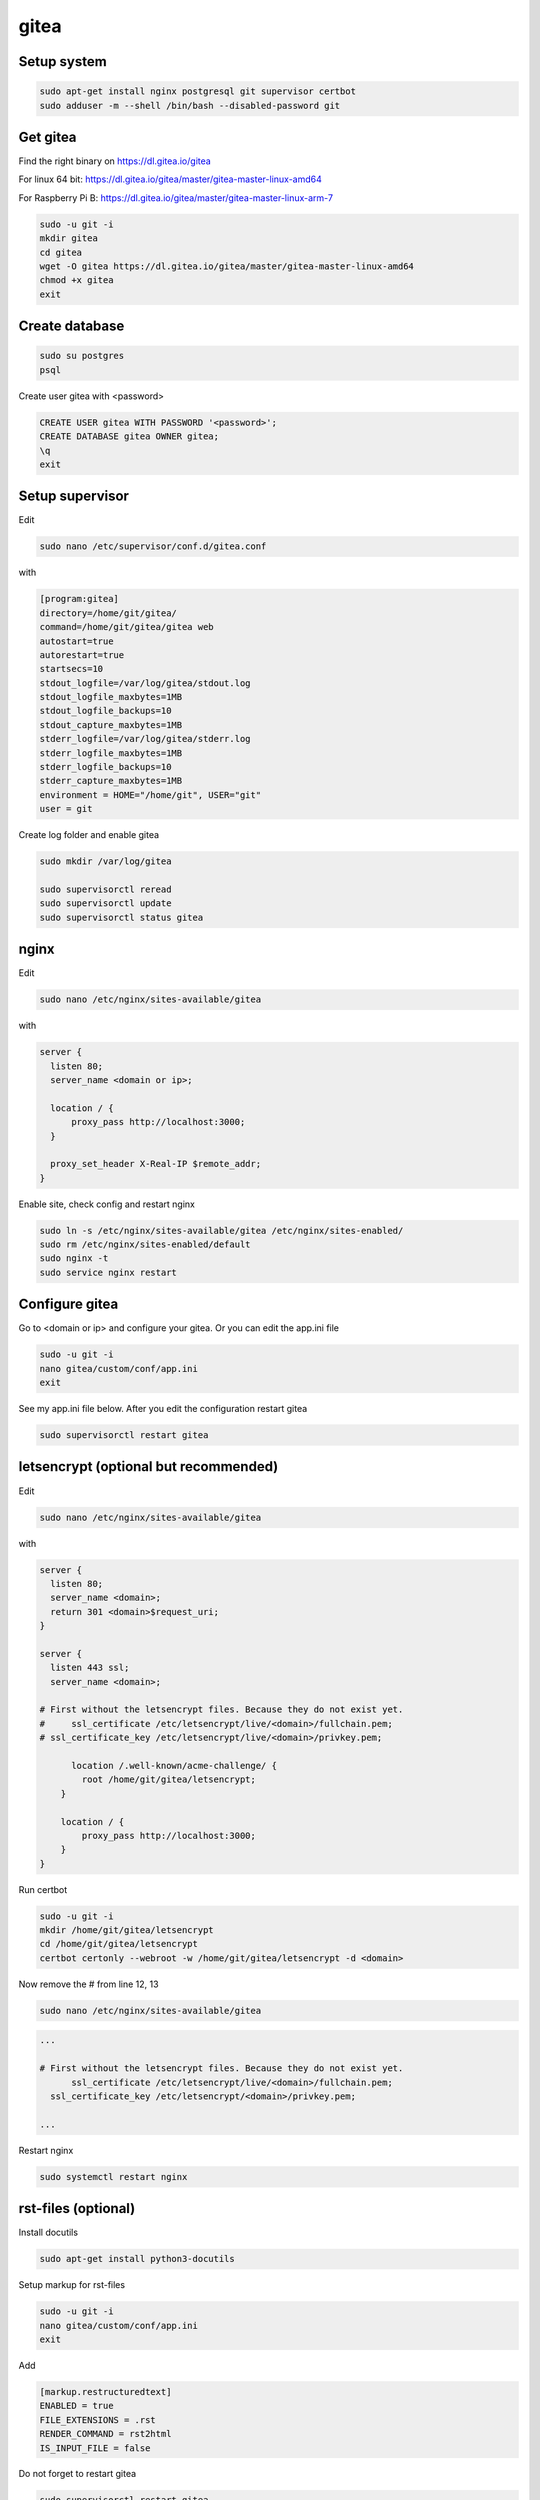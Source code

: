gitea
=====
Setup system
------------
.. code-block:: console

  sudo apt-get install nginx postgresql git supervisor certbot
  sudo adduser -m --shell /bin/bash --disabled-password git

Get gitea
---------
Find the right binary on https://dl.gitea.io/gitea

For linux 64 bit: https://dl.gitea.io/gitea/master/gitea-master-linux-amd64

For Raspberry Pi B: https://dl.gitea.io/gitea/master/gitea-master-linux-arm-7

.. code-block:: console

  sudo -u git -i
  mkdir gitea
  cd gitea
  wget -O gitea https://dl.gitea.io/gitea/master/gitea-master-linux-amd64
  chmod +x gitea
  exit

Create database
---------------
.. code-block:: console

  sudo su postgres
  psql

Create user gitea with <password>

.. code-block:: console

  CREATE USER gitea WITH PASSWORD '<password>';
  CREATE DATABASE gitea OWNER gitea;
  \q
  exit

Setup supervisor
----------------
Edit

.. code-block:: console

  sudo nano /etc/supervisor/conf.d/gitea.conf

with

.. code-block:: text

  [program:gitea]
  directory=/home/git/gitea/
  command=/home/git/gitea/gitea web
  autostart=true
  autorestart=true
  startsecs=10
  stdout_logfile=/var/log/gitea/stdout.log
  stdout_logfile_maxbytes=1MB
  stdout_logfile_backups=10
  stdout_capture_maxbytes=1MB
  stderr_logfile=/var/log/gitea/stderr.log
  stderr_logfile_maxbytes=1MB
  stderr_logfile_backups=10
  stderr_capture_maxbytes=1MB
  environment = HOME="/home/git", USER="git"
  user = git

Create log folder and enable gitea

.. code-block:: console

  sudo mkdir /var/log/gitea

  sudo supervisorctl reread
  sudo supervisorctl update
  sudo supervisorctl status gitea


nginx
-----
Edit

.. code-block:: console

  sudo nano /etc/nginx/sites-available/gitea


with

.. code-block:: text

  server {
    listen 80;
    server_name <domain or ip>;

    location / {
        proxy_pass http://localhost:3000;
    }

    proxy_set_header X-Real-IP $remote_addr;
  }

Enable site, check config and restart nginx

.. code-block:: console

  sudo ln -s /etc/nginx/sites-available/gitea /etc/nginx/sites-enabled/
  sudo rm /etc/nginx/sites-enabled/default
  sudo nginx -t
  sudo service nginx restart

Configure gitea
---------------
Go to <domain or ip> and configure your gitea. Or you can edit the app.ini file

.. code-block:: console

  sudo -u git -i
  nano gitea/custom/conf/app.ini
  exit

See my app.ini file below. After you edit the configuration restart gitea

.. code-block:: console

  sudo supervisorctl restart gitea

letsencrypt (optional but recommended)
--------------------------------------
Edit

.. code-block:: console

  sudo nano /etc/nginx/sites-available/gitea

with

.. code-block:: text

  server {
    listen 80;
    server_name <domain>;
    return 301 <domain>$request_uri;
  }

  server {
    listen 443 ssl;
    server_name <domain>;

  # First without the letsencrypt files. Because they do not exist yet.
  #	ssl_certificate /etc/letsencrypt/live/<domain>/fullchain.pem;
  # ssl_certificate_key /etc/letsencrypt/live/<domain>/privkey.pem;

  	location /.well-known/acme-challenge/ {
          root /home/git/gitea/letsencrypt;
      }

      location / {
          proxy_pass http://localhost:3000;
      }
  }

Run certbot

.. code-block:: console

  sudo -u git -i
  mkdir /home/git/gitea/letsencrypt
  cd /home/git/gitea/letsencrypt
  certbot certonly --webroot -w /home/git/gitea/letsencrypt -d <domain>

Now remove the # from line 12, 13

.. code-block:: console

  sudo nano /etc/nginx/sites-available/gitea

.. code-block:: text

  ...

  # First without the letsencrypt files. Because they do not exist yet.
   	ssl_certificate /etc/letsencrypt/live/<domain>/fullchain.pem;
    ssl_certificate_key /etc/letsencrypt/<domain>/privkey.pem;

  ...

Restart nginx

.. code-block:: console

  sudo systemctl restart nginx

rst-files (optional)
--------------------
Install docutils

.. code-block:: console

  sudo apt-get install python3-docutils

Setup markup for rst-files

.. code-block:: console

  sudo -u git -i
  nano gitea/custom/conf/app.ini
  exit

Add

.. code-block:: text

  [markup.restructuredtext]
  ENABLED = true
  FILE_EXTENSIONS = .rst
  RENDER_COMMAND = rst2html
  IS_INPUT_FILE = false

Do not forget to restart gitea

.. code-block:: console

  sudo supervisorctl restart gitea

My app.ini-file
---------------
.. code-block:: text

  APP_NAME = Git for AxJu
  RUN_USER = git
  RUN_MODE = prod

  [security]
  INTERNAL_TOKEN = <hide>
  INSTALL_LOCK   = true
  SECRET_KEY     = <hide>

  [database]
  DB_TYPE  = postgres
  HOST     = 127.0.0.1:5432
  NAME     = gitea
  USER     = gitea
  PASSWD   = <password>
  SSL_MODE = disable
  PATH     = /home/git/gitea/data/gitea.db

  [repository]
  ROOT = /home/git/gitea-repositories

  [server]
  SSH_DOMAIN       = <domain>
  DOMAIN           = <domain>
  HTTP_PORT        = 3000
  ROOT_URL         = https://<domain>/
  DISABLE_SSH      = false
  SSH_PORT         = 22
  LFS_START_SERVER = true
  LFS_CONTENT_PATH = /home/git/gitea/data/lfs
  LFS_JWT_SECRET   = <hide>
  OFFLINE_MODE     = false

  [mailer]
  ENABLED = false

  [service]
  REGISTER_EMAIL_CONFIRM            = false
  ENABLE_NOTIFY_MAIL                = false
  DISABLE_REGISTRATION              = true
  ALLOW_ONLY_EXTERNAL_REGISTRATION  = false
  ENABLE_CAPTCHA                    = false
  REQUIRE_SIGNIN_VIEW               = false
  DEFAULT_KEEP_EMAIL_PRIVATE        = false
  DEFAULT_ALLOW_CREATE_ORGANIZATION = true
  DEFAULT_ENABLE_TIMETRACKING       = true
  NO_REPLY_ADDRESS                  = noreply.example.org

  [picture]
  DISABLE_GRAVATAR        = false
  ENABLE_FEDERATED_AVATAR = true

  [openid]
  ENABLE_OPENID_SIGNIN = true
  ENABLE_OPENID_SIGNUP = true

  [session]
  PROVIDER = file

  [log]
  MODE      = file
  LEVEL     = Info
  ROOT_PATH = /home/git/gitea/log

  [markup.restructuredtext]
  ENABLED = true
  FILE_EXTENSIONS = .rst
  RENDER_COMMAND = rst2html
  IS_INPUT_FILE = false
